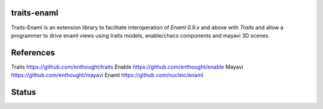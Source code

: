 traits-enaml
============

Traits-Enaml is an extension library to facilitate interoperation of `Enaml
0.9.x` and above with `Traits` and allow a programmer to drive enaml views
using traits models, enable/chaco components and mayavi 3D scenes.

References
==========

Traits https://github.com/enthought/traits
Enable https://github.com/enthought/enable
Mayavi https://github.com/enthought/mayavi
Enaml  https://github.com/nucleic/enaml

Status
======

.. image:: https://api.travis-ci.org/enthought/traits-enaml.png?branch=master
   :target: https://travis-ci.org/enthought/traits-enaml
   :alt: Build status

.. image:: https://coveralls.io/repos/enthought/traits-enaml/badge.png
   :target: https://coveralls.io/r/enthought/traits-enaml
   :alt: Coverage status
